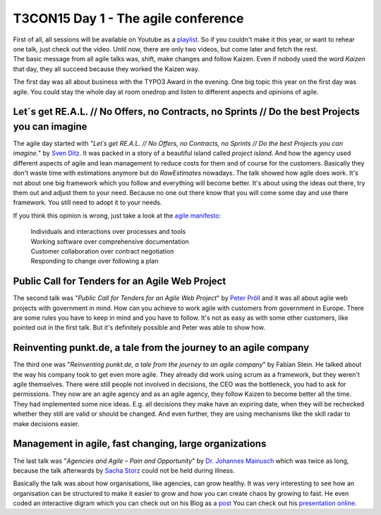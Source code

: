 .. post:: Oct 22, 2015
   :tags: typo3, event
   :location: Amsterdam, Netherlands

T3CON15 Day 1 - The agile conference
====================================

| First of all, all sessions will be available on Youtube as a
  `playlist <https://www.youtube.com/playlist?list=PL-sDBIrOKGOZk2qdPXyrSgQgt6U2_D8KB>`__.
  So if you couldn't make it this year, or want to rehear one talk, just
  check out the video. Until now, there are only two videos, but come
  later and fetch the rest. |SHIFT|
| The basic message from all agile talks was, shift, make changes and
  follow Kaizen. Even if nobody used the word *Kaizen* that day, they
  all succeed because they worked the Kaizen way.

The first day was all about business with the TYPO3 Award in the evening. One big topic this year on
the first day was agile. You could stay the whole day at room onedrop and listen to different
aspects and opinions of agile.

Let´s get RE.A.L. // No Offers, no Contracts, no Sprints // Do the best Projects you can imagine
------------------------------------------------------------------------------------------------

The agile day started with "*Let´s get RE.A.L. // No Offers, no Contracts, no Sprints // Do the best
Projects you can imagine.*" by `Sven Ditz <http://t3con.eu/speakers/speakers/detail/ditz.html>`__.
It was packed in a story of a beautiful island called *project island*. And how the agency used
different aspects of agile and lean management to reduce costs for them and of course for the
customers. Basically they don't waste time with estimations anymore but do *RawEstimates* nowadays.
The talk showed how agile does work. It's not about one big framework which you follow and
everything will become better. It's about using the ideas out there, try them out and adjust them to
your need.  Because no one out there know that you will come some day and use there framework. You
still need to adopt it to your needs.

If you think this opinion is wrong, just take a look at the `agile
manifesto <http://www.agilemanifesto.org/>`__:

    | Individuals and interactions over processes and tools
    | Working software over comprehensive documentation
    | Customer collaboration over contract negotiation
    | Responding to change over following a plan

Public Call for Tenders for an Agile Web Project
------------------------------------------------

The second talk was "*Public Call for Tenders for an Agile Web Project*" by `Peter Pröll
<http://t3con.eu/speakers/speakers/detail/proell.html>`__ and it was all about agile web projects
with government in mind. How can you achieve to work agile with customers from government in Europe.
There are some rules you have to keep in mind and you have to follow. It's not as easy as with some
other customers, like pointed out in the first talk. But it's definitely possible and Peter was able
to show how.

Reinventing punkt.de, a tale from the journey to an agile company
-----------------------------------------------------------------

The third one was "*Reinventing punkt.de, a tale from the journey to an agile company*" by Fabian
Stein. He talked about the way his company took to get even more agile. They already did work using
scrum as a framework, but they weren't agile themselves. There were still people not involved in
decisions, the CEO was the bottleneck, you had to ask for permissions. They now are an agile agency
and as an agile agency, they follow Kaizen to become better all the time. They had implemented some
nice ideas. E.g. all decisions they make have an expiring date, when they will be rechecked whether
they still are valid or should be changed. And even further, they are using mechanisms like the
skill radar to make decisions easier.

Management in agile, fast changing, large organizations
-------------------------------------------------------

The last talk was "*Agencies and Agile – Pain and Opportunity*" by `Dr.  Johannes Mainusch
<http://t3con.eu/speakers/speakers/detail/mainusch.html>`__ which was twice as long, because the
talk afterwards by `Sacha Storz <http://t3con.eu/speakers/speakers/detail/storz.html>`__ could not
be held during illness.

Basically the talk was about how organisations, like agencies, can grow healthy. It was very
interesting to see how an organisation can be structured to make it easier to grow and how you can
create chaos by growing to fast. He even coded an interactive digram which you can check out on his
Blog as a `post <http://www.ahojsenn.com/2015/10/20/chaos-eine-erkl%C3%A4rung/>`__ You can check out
his `presentation online.
<http://krukas.dyn.amicdns.de/~pi/_ManageChaos/20151021-Management.html#/title>`__

.. |SHIFT| image:: /images/2015-10-22-t3con-day-1-agile/shift.png

